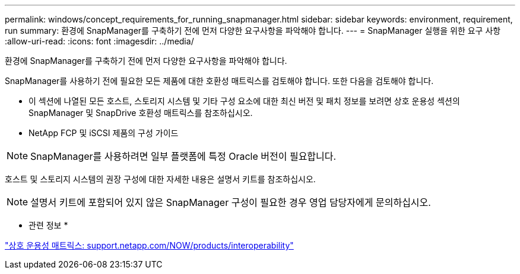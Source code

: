 ---
permalink: windows/concept_requirements_for_running_snapmanager.html 
sidebar: sidebar 
keywords: environment, requirement, run 
summary: 환경에 SnapManager를 구축하기 전에 먼저 다양한 요구사항을 파악해야 합니다. 
---
= SnapManager 실행을 위한 요구 사항
:allow-uri-read: 
:icons: font
:imagesdir: ../media/


[role="lead"]
환경에 SnapManager를 구축하기 전에 먼저 다양한 요구사항을 파악해야 합니다.

SnapManager를 사용하기 전에 필요한 모든 제품에 대한 호환성 매트릭스를 검토해야 합니다. 또한 다음을 검토해야 합니다.

* 이 섹션에 나열된 모든 호스트, 스토리지 시스템 및 기타 구성 요소에 대한 최신 버전 및 패치 정보를 보려면 상호 운용성 섹션의 SnapManager 및 SnapDrive 호환성 매트릭스를 참조하십시오.
* NetApp FCP 및 iSCSI 제품의 구성 가이드



NOTE: SnapManager를 사용하려면 일부 플랫폼에 특정 Oracle 버전이 필요합니다.

호스트 및 스토리지 시스템의 권장 구성에 대한 자세한 내용은 설명서 키트를 참조하십시오.


NOTE: 설명서 키트에 포함되어 있지 않은 SnapManager 구성이 필요한 경우 영업 담당자에게 문의하십시오.

* 관련 정보 *

http://support.netapp.com/NOW/products/interoperability/["상호 운용성 매트릭스: support.netapp.com/NOW/products/interoperability"]
